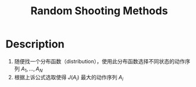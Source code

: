 :PROPERTIES:
:ID:       200B31CC-1D77-4351-BE75-014A9621D1C2
:END:
#+title: Random Shooting Methods
#+filed: Reinforcement Learning
#+OPTIONS: toc:nil
#+startup: latexpreview
#+filetags: :rl:mbrl:sto_open:Users:wangfangyuan:Documents:roam:org_roam:

* Description
1. 随便找一个分布函数（distribution），使用此分布函数选择不同状态的动作序列 $A_1,\dots,A_N$
2. 根据上诉公式选取使得 $J(A_i)$ 最大的动作序列 $A_i$
